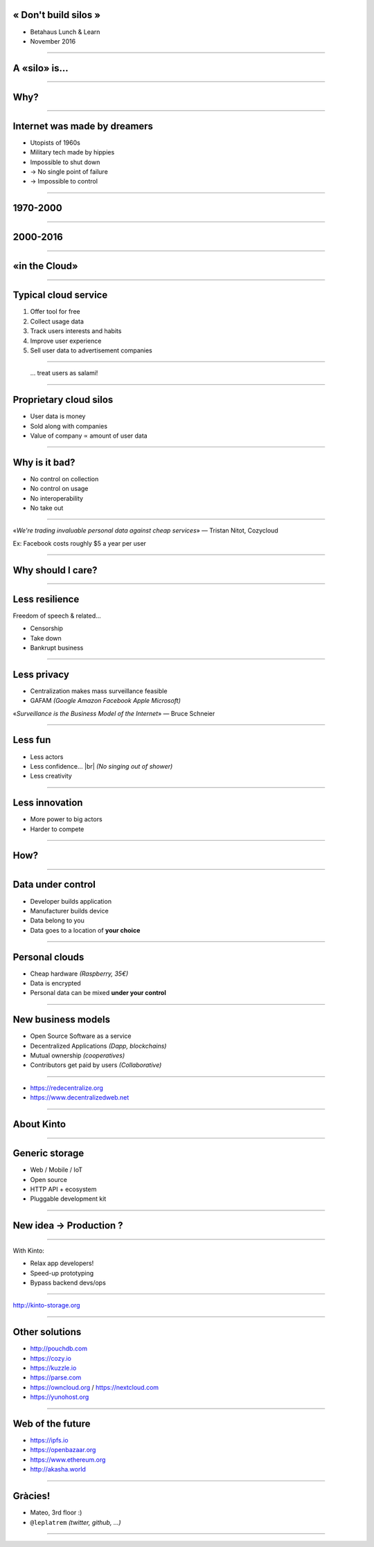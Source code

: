 .. |br| raw:: html

   <br />

« Don't build silos »
=====================

* Betahaus Lunch & Learn
* November 2016

----

A «silo» is...
==============

.. image:: images/silos.jpg

----

Why?
====

----

Internet was made by dreamers
=============================

* Utopists of 1960s
* Military tech made by hippies
* Impossible to shut down
* → No single point of failure
* → Impossible to control

----

1970-2000
=========

.. image:: images/old-internet.png

----

2000-2016
=========

.. image:: images/new-internet.png

----

«in the Cloud»
==============

.. image:: images/someone-else-computer.png

----

Typical cloud service
======================

#. Offer tool for free
#. Collect usage data
#. Track users interests and habits
#. Improve user experience
#. Sell user data to advertisement companies

----

 ... treat users as salami!

.. image:: images/pigs.png

----

Proprietary cloud silos
=======================

* User data is money
* Sold along with companies
* Value of company ∝ amount of user data

----

Why is it bad?
==============

* No control on collection
* No control on usage
* No interoperability
* No take out

----

«*We're trading invaluable personal data against cheap services*» — Tristan Nitot, Cozycloud

Ex: Facebook costs roughly $5 a year per user

----

Why should I care?
==================

----

Less resilience
===============

Freedom of speech & related...

* Censorship
* Take down
* Bankrupt business

.. image:: images/origin-of-the-world.jpg
    :align: right

----

Less privacy
============

.. image:: images/panopticon.jpg
    :align: right
    :width: 300px

* Centralization makes mass surveillance feasible
* GAFAM *(Google Amazon Facebook Apple Microsoft)*

«*Surveillance is the Business Model of the Internet*» — Bruce Schneier


----

Less fun
========

.. image:: images/less-fun.jpg
    :align: right

* Less actors
* Less confidence... |br| *(No singing out of shower)*
* Less creativity

----

Less innovation
===============

* More power to big actors
* Harder to compete

.. image:: images/hbo-silicon-valley.png
    :align: right

----

How?
====

----

Data under control
==================

* Developer builds application
* Manufacturer builds device
* Data belong to you
* Data goes to a location of **your choice**

----

Personal clouds
===============

* Cheap hardware *(Raspberry, 35€)*
* Data is encrypted
* Personal data can be mixed **under your control**

----

New business models
===================

* Open Source Software as a service
* Decentralized Applications *(Dapp, blockchains)*
* Mutual ownership *(cooperatives)*
* Contributors get paid by users *(Collaborative)*

----

.. image:: images/degooglisons.png

* https://redecentralize.org
* https://www.decentralizedweb.net

----

About Kinto
===========

----

Generic storage
===============

* Web / Mobile / IoT
* Open source
* HTTP API + ecosystem
* Pluggable development kit

----

New idea → Production ?
=======================

.. image:: images/appdev-before.png

----

With Kinto:

.. image:: images/appdev-after.png

* Relax app developers!
* Speed-up prototyping
* Bypass backend devs/ops

-----

.. image:: images/kinto-logo.svg

http://kinto-storage.org

-----

Other solutions
===============

* http://pouchdb.com
* https://cozy.io
* https://kuzzle.io
* https://parse.com
* https://owncloud.org / https://nextcloud.com
* https://yunohost.org

----

Web of the future
=================

* https://ipfs.io
* https://openbazaar.org
* https://www.ethereum.org
* http://akasha.world

-----

Gràcies!
========

* Mateo, 3rd floor :)
* ``@leplatrem`` *(twitter, github, ...)*

-----

